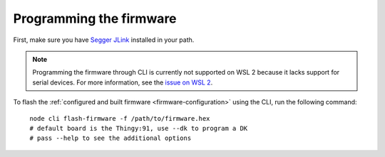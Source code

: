 
Programming the firmware
#####################

.. body_start

First, make sure you have `Segger JLink <https://www.segger.com/downloads/jlink/>`_ installed in your path.

.. note::

    Programming the firmware through CLI is currently not supported on WSL 2 because it lacks support for serial devices.
    For more information, see the `issue on WSL 2 <https://github.com/microsoft/WSL/issues/4322>`_.

To flash the :ref:`configured and built firmware <firmware-configuration>` using the CLI, run the following command:

.. parsed-literal::
   :class: highlight

    node cli flash-firmware -f /path/to/firmware.hex
    # default board is the Thingy:91, use --dk to program a DK
    # pass --help to see the additional options

.. body_end
